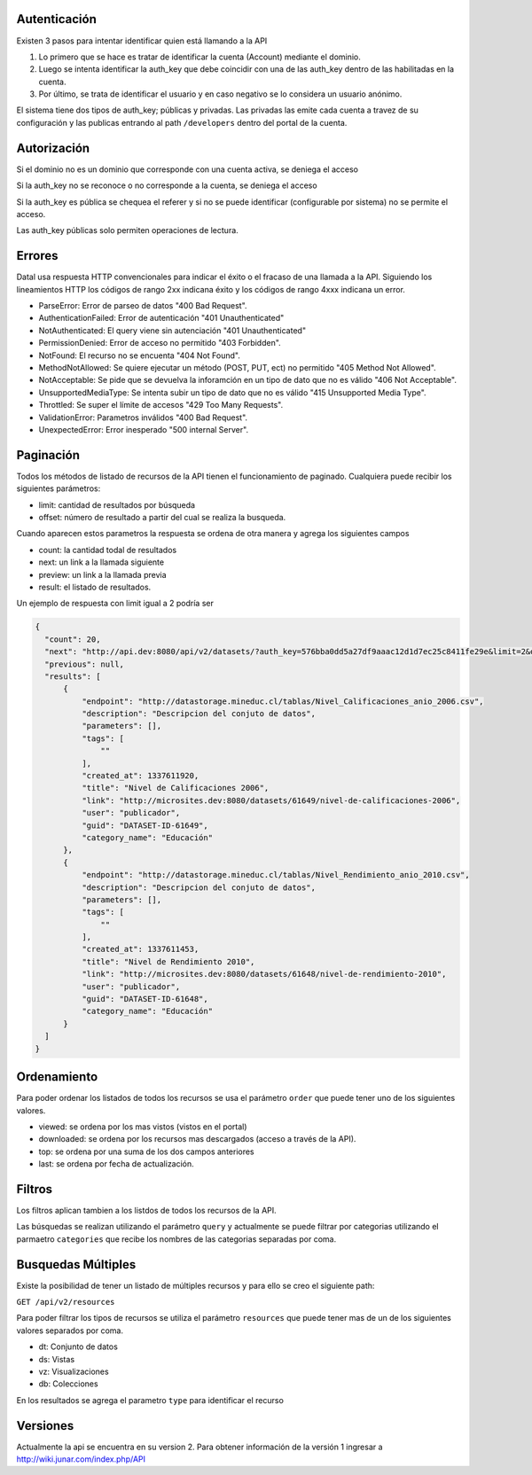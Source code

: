 Autenticación
=============

Existen 3 pasos para intentar identificar quien está llamando a la API

1. Lo primero que se hace es tratar de identificar la cuenta (Account) mediante el dominio. 
2. Luego se intenta identificar la auth_key que debe coincidir con una de las auth_key dentro de las habilitadas en la cuenta.
3. Por último, se trata de identificar el usuario y en caso negativo se lo considera un usuario anónimo.

El sistema tiene dos tipos de auth_key; públicas y privadas. Las privadas las emite cada cuenta a travez de su configuración y las publicas entrando al path ``/developers`` dentro del portal de la cuenta.

Autorización
============

Si el dominio no es un dominio que corresponde con una cuenta activa, se deniega el acceso

Si la auth_key no se reconoce o no corresponde a la cuenta, se deniega el acceso

Si la auth_key es pública se chequea el referer y si no se puede identificar (configurable por sistema) no se permite el acceso.

Las auth_key públicas solo permiten operaciones de lectura.

Errores
=======

Datal usa respuesta HTTP convencionales para indicar el éxito o el fracaso de una llamada a la API. Siguiendo los lineamientos HTTP los códigos de rango 2xx indicana éxito y los códigos de rango 4xxx indicana un error.


- ParseError: Error de parseo de datos "400 Bad Request".
- AuthenticationFailed: Error de autenticación "401 Unauthenticated" 
- NotAuthenticated: El query viene sin autenciación "401 Unauthenticated"
- PermissionDenied: Error de acceso no permitido "403 Forbidden".
- NotFound: El recurso no se encuenta "404 Not Found".
- MethodNotAllowed: Se quiere ejecutar un método (POST, PUT, ect) no permitido "405 Method Not Allowed".
- NotAcceptable: Se pide que se devuelva la inforamción en un tipo de dato que no es válido "406 Not Acceptable".
- UnsupportedMediaType: Se intenta subir un tipo de dato que no es válido "415 Unsupported Media Type".
- Throttled: Se super el límite de accesos "429 Too Many Requests".
- ValidationError: Parametros inválidos "400 Bad Request".
- UnexpectedError: Error inesperado "500 internal Server".

Paginación
==========

Todos los métodos de listado de recursos de la API tienen el funcionamiento de paginado. Cualquiera puede recibir los siguientes parámetros: 

- limit: cantidad de resultados por búsqueda
- offset: número de resultado a partir del cual se realiza la busqueda.

Cuando aparecen estos parametros la respuesta se ordena de otra manera y agrega los siguientes campos

- count: la cantidad todal de resultados
- next: un link a la llamada siguiente
- preview: un link a la llamada previa
- result: el listado de resultados.

Un ejemplo de respuesta con limit igual a 2 podría ser

.. code-block:: json

  {
    "count": 20,
    "next": "http://api.dev:8080/api/v2/datasets/?auth_key=576bba0dd5a27df9aaac12d1d7ec25c8411fe29e&limit=2&offset=2",
    "previous": null,
    "results": [
        {
            "endpoint": "http://datastorage.mineduc.cl/tablas/Nivel_Calificaciones_anio_2006.csv",
            "description": "Descripcion del conjuto de datos",
            "parameters": [],
            "tags": [
                ""
            ],
            "created_at": 1337611920,
            "title": "Nivel de Calificaciones 2006",
            "link": "http://microsites.dev:8080/datasets/61649/nivel-de-calificaciones-2006",
            "user": "publicador",
            "guid": "DATASET-ID-61649",
            "category_name": "Educación"
        },
        {
            "endpoint": "http://datastorage.mineduc.cl/tablas/Nivel_Rendimiento_anio_2010.csv",
            "description": "Descripcion del conjuto de datos",
            "parameters": [],
            "tags": [
                ""
            ],
            "created_at": 1337611453,
            "title": "Nivel de Rendimiento 2010",
            "link": "http://microsites.dev:8080/datasets/61648/nivel-de-rendimiento-2010",
            "user": "publicador",
            "guid": "DATASET-ID-61648",
            "category_name": "Educación"
        }
    ]
  }

Ordenamiento
============

Para poder ordenar los listados de todos los recursos se usa el parámetro ``order`` que puede tener uno de los siguientes valores.

- viewed: se ordena por los mas vistos (vistos en el portal)
- downloaded: se ordena por los recursos mas descargados (acceso a través de la API).
- top: se ordena por una suma de los dos campos anteriores
- last: se ordena por fecha de actualización.

Filtros
=======

Los filtros aplican tambien a los listdos de todos los recursos de la API.

Las búsquedas se realizan utilizando el parámetro ``query`` y actualmente se puede filtrar por categorias utilizando el parmaetro ``categories`` que recibe los nombres de las categorias separadas por coma.

Busquedas Múltiples
===================

Existe la posibilidad de tener un listado de múltiples recursos y para ello se creo el siguiente path:

``GET /api/v2/resources``

Para poder filtrar los tipos de recursos se utiliza el parámetro ``resources`` que puede tener mas de un de los siguientes valores separados por coma.

- dt: Conjunto de datos
- ds: Vistas
- vz: Visualizaciones
- db: Colecciones

En los resultados se agrega el parametro ``type`` para identificar el recurso


Versiones
=========

Actualmente la api se encuentra en su version 2. Para obtener información de la versión 1 ingresar a http://wiki.junar.com/index.php/API

